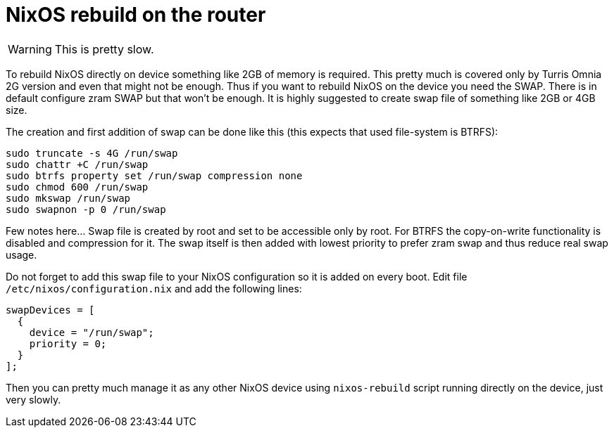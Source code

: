 = NixOS rebuild on the router

WARNING: This is pretty slow.

To rebuild NixOS directly on device something like 2GB of memory is required.
This pretty much is covered only by Turris Omnia 2G version and even that might
not be enough. Thus if you want to rebuild NixOS on the device you need the
SWAP. There is in default configure zram SWAP but that won't be enough. It is
highly suggested to create swap file of something like 2GB or 4GB size.

The creation and first addition of swap can be done like this (this expects that
used file-system is BTRFS):

[source,sh]
----
sudo truncate -s 4G /run/swap
sudo chattr +C /run/swap
sudo btrfs property set /run/swap compression none
sudo chmod 600 /run/swap
sudo mkswap /run/swap
sudo swapnon -p 0 /run/swap
----

Few notes here... Swap file is created by root and set to be accessible only by
root. For BTRFS the copy-on-write functionality is disabled and compression for
it. The swap itself is then added with lowest priority to prefer zram swap and
thus reduce real swap usage.

Do not forget to add this swap file to your NixOS configuration so it is added
on every boot. Edit file `/etc/nixos/configuration.nix` and add the following
lines:

[source,nix]
----
swapDevices = [
  {
    device = "/run/swap";
    priority = 0;
  }
];
----

Then you can pretty much manage it as any other NixOS device using
`nixos-rebuild` script running directly on the device, just very slowly.
